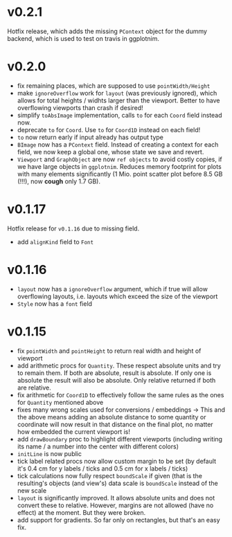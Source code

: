 * v0.2.1
Hotfix release, which adds the missing =PContext= object for the dummy
backend, which is used to test on travis in ggplotnim.
* v0.2.0
- fix remaining places, which are supposed to use =pointWidth/Height=
- make =ignoreOverflow= work for =layout= (was previously ignored),
  which allows for total heights / widhts larger than the
  viewport. Better to have overflowing viewports than crash if
  desired!
- simplify =toAbsImage= implementation, calls =to= for each =Coord=
  field instead now.
- deprecate =to= for =Coord=. Use =to= for =Coord1D= instead on each
  field!
- =to= now return early if input already has output type
- =BImage= now has a =PContext= field. Instead of creating a context
  for each field, we now keep a global one, whose state we save and
  revert. 
- =Viewport= and =GraphObject= are now =ref objects= to avoid costly
  copies, if we have large objects in =ggplotnim=. Reduces memory
  footprint for plots with many elements significantly (1 Mio. point
  scatter plot before 8.5 GB (!!!), now *cough* only 1.7 GB). 

* v0.1.17
Hotfix release for =v0.1.16= due to missing field.
- add =alignKind= field to =Font=

* v0.1.16
- =layout= now has a =ignoreOverflow= argument, which if true will
  allow overflowing layouts, i.e. layouts which exceed the size of the
  viewport
- =Style= now has a =font= field

* v0.1.15
- fix =pointWidth= and =pointHeight= to return real width and height
  of viewport
- add arithmetic procs for =Quantity=.
  These respect absolute units and try to remain them. If both are
  absolute, result is absolute. If only one is absolute the result
  will also be absolute. Only relative returned if both are relative.
- fix arithmetic for =Coord1D= to effectively follow the same rules as
  the ones for =Quantity= mentioned above
- fixes many wrong scales used for conversions / embeddings
  -> This and the above means adding an absolute distance to some
  quantity or coordinate will now result in that distance on the final
  plot, no matter how embedded the current viewport is!
- add =drawBoundary= proc to highlight different viewports (including
  writing its name / a number into the center with different colors)
- =initLine= is now public
- tick label related procs now allow custom margin to be set (by
  default it's 0.4 cm for y labels / ticks and 0.5 cm for x labels / ticks)
- tick calculations now fully respect =boundScale= if given (that is
  the resulting's objects (and view's) data scale is =boundScale=
  instead of the new scale
- =layout= is significantly improved. It allows absolute units and
  does not convert these to relative. However, margins are not allowed
  (have no effect) at the moment. But they were broken.
- add support for gradients. So far only on rectangles, but that's an
  easy fix.









